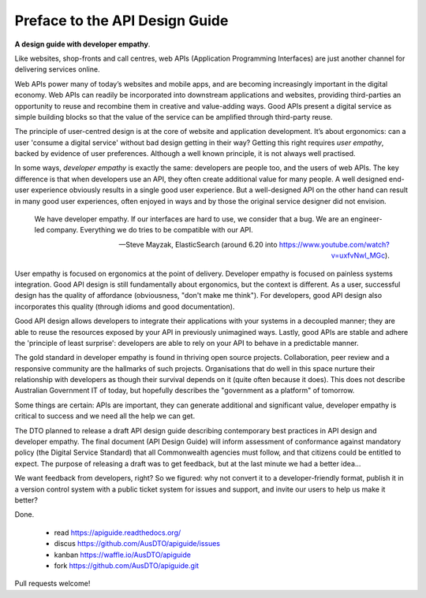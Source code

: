 Preface to the API Design Guide
===============================

**A design guide with developer empathy**.

Like websites, shop-fronts and call centres, web APIs (Application Programming
Interfaces) are just another channel for delivering services online.

Web APIs power many of today’s websites and mobile apps, and are becoming
increasingly important in the digital economy. Web APIs can readily be
incorporated into downstream applications and websites, providing third-parties
an opportunity to reuse and recombine them in creative and value-adding ways.
Good APIs present a digital service as simple building blocks so that the value
of the service can be amplified through third-party reuse.

The principle of user-centred design is at the core of website and application
development. It’s about ergonomics: can a user 'consume a digital service'
without bad design getting in their way? Getting this right requires *user
empathy*, backed by evidence of user preferences. Although a well known
principle, it is not always well practised.

In some ways, *developer empathy* is exactly the same: developers are people
too, and the users of web APIs. The key difference is that when developers use
an API, they often create additional value for many people. A well designed
end-user experience obviously results in a single good user experience. But a
well-designed API on the other hand can result in many good user experiences,
often enjoyed in ways and by those the original service designer did not
envision.


.. epigraph::

   We have developer empathy. If our interfaces are hard to use, we consider
   that a bug.  We are an engineer-led company. Everything we do tries to be
   compatible with our API.

   -- Steve Mayzak, ElasticSearch (around 6.20 into https://www.youtube.com/watch?v=uxfvNwl_MGc).


User empathy is focused on ergonomics at the point of delivery. Developer
empathy is focused on painless systems integration. Good API design is still
fundamentally about ergonomics, but the context is different. As a user,
successful design has the quality of affordance (obviousness, "don't make me
think"). For developers, good API design also incorporates this quality (through
idioms and good documentation).

Good API design allows developers to integrate their applications with your
systems in a decoupled manner; they are able to reuse the resources exposed by
your API in previously unimagined ways. Lastly, good APIs are stable and adhere
the 'principle of least surprise': developers are able to rely on your
API to behave in a predictable manner.

The gold standard in developer empathy is found in thriving open source projects.
Collaboration, peer review and a responsive community are the hallmarks of such
projects. Organisations that do well in this space nurture their relationship
with developers as though their survival depends on it (quite often because it
does). This does not describe Australian Government IT of today, but hopefully
describes the "government as a platform" of tomorrow.

Some things are certain: APIs are important, they can generate additional and
significant value, developer empathy is critical to success and we need all the
help we can get.


The DTO planned to release a draft API design guide describing contemporary best
practices in API design and developer empathy. The final document (API Design
Guide) will inform assessment of conformance against mandatory policy (the
Digital Service Standard) that all Commonwealth agencies must follow, and that
citizens could be entitled to expect. The purpose of releasing a draft was to
get feedback, but at the last minute we had a better idea...

We want feedback from developers, right? So we figured: why not convert it to a
developer-friendly format, publish it in a version control system with a public
ticket system for issues and support, and invite our users to help us make it
better?

Done.

 * read https://apiguide.readthedocs.org/
 * discus https://github.com/AusDTO/apiguide/issues
 * kanban https://waffle.io/AusDTO/apiguide
 * fork https://github.com/AusDTO/apiguide.git

Pull requests welcome!
